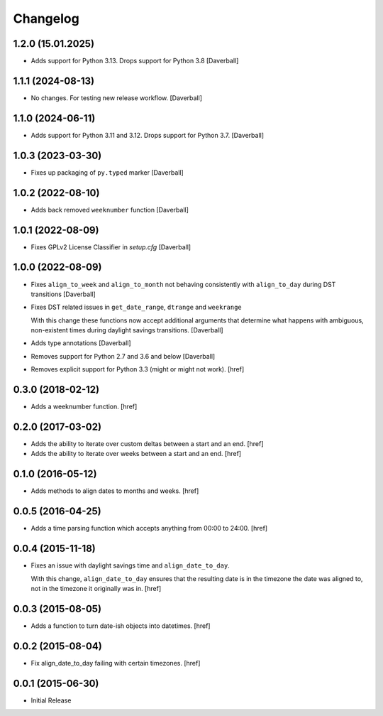 Changelog
---------

1.2.0 (15.01.2025)
~~~~~~~~~~~~~~~~~~~

- Adds support for Python 3.13. Drops support for Python 3.8
  [Daverball]

1.1.1 (2024-08-13)
~~~~~~~~~~~~~~~~~~~

- No changes. For testing new release workflow.
  [Daverball]

1.1.0 (2024-06-11)
~~~~~~~~~~~~~~~~~~~

- Adds support for Python 3.11 and 3.12. Drops support for Python 3.7.
  [Daverball]

1.0.3 (2023-03-30)
~~~~~~~~~~~~~~~~~~~

- Fixes up packaging of ``py.typed`` marker
  [Daverball]

1.0.2 (2022-08-10)
~~~~~~~~~~~~~~~~~~~

- Adds back removed ``weeknumber`` function
  [Daverball]

1.0.1 (2022-08-09)
~~~~~~~~~~~~~~~~~~~

- Fixes GPLv2 License Classifier in `setup.cfg`
  [Daverball]

1.0.0 (2022-08-09)
~~~~~~~~~~~~~~~~~~~

- Fixes ``align_to_week`` and ``align_to_month`` not behaving consistently with ``align_to_day`` during DST transitions
  [Daverball]

- Fixes DST related issues in ``get_date_range``, ``dtrange`` and ``weekrange``

  With this change these functions now accept additional arguments
  that determine what happens with ambiguous, non-existent times
  during daylight savings transitions.
  [Daverball]

- Adds type annotations
  [Daverball]

- Removes support for Python 2.7 and 3.6 and below
  [Daverball]

- Removes explicit support for Python 3.3 (might or might not work).
  [href]

0.3.0 (2018-02-12)
~~~~~~~~~~~~~~~~~~~

- Adds a weeknumber function.
  [href]

0.2.0 (2017-03-02)
~~~~~~~~~~~~~~~~~~~

- Adds the ability to iterate over custom deltas between a start and an end.
  [href]

- Adds the ability to iterate over weeks between a start and an end.
  [href]

0.1.0 (2016-05-12)
~~~~~~~~~~~~~~~~~~~

- Adds methods to align dates to months and weeks.
  [href]

0.0.5 (2016-04-25)
~~~~~~~~~~~~~~~~~~~

- Adds a time parsing function which accepts anything from 00:00 to 24:00.
  [href]

0.0.4 (2015-11-18)
~~~~~~~~~~~~~~~~~~~

- Fixes an issue with daylight savings time and ``align_date_to_day``.

  With this change, ``align_date_to_day`` ensures that the resulting date is
  in the timezone the date was aligned to, not in the timezone it originally
  was in.
  [href]

0.0.3 (2015-08-05)
~~~~~~~~~~~~~~~~~~~

- Adds a function to turn date-ish objects into datetimes.
  [href]

0.0.2 (2015-08-04)
~~~~~~~~~~~~~~~~~~~

- Fix align_date_to_day failing with certain timezones.
  [href]

0.0.1 (2015-06-30)
~~~~~~~~~~~~~~~~~~~

- Initial Release
